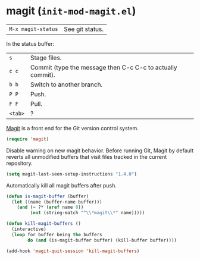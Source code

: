 * magit (~init-mod-magit.el~)
:PROPERTIES:
:tangle:   lisp/init-mod-magit.el
:END:

| ~M-x magit-status~ | See git status. |

In the status buffer:
| ~s~     | Stage files.                                               |
| ~c c~   | Commit (type the message then C-c C-c to actually commit). |
| ~b b~   | Switch to another branch.                                  |
| ~P P~   | Push.                                                      |
| ~F F~   | Pull.                                                      |
| ~<tab>~ | ?                                                          |

[[https://github.com/magit/magit][Magit]] is a front end for the Git version control system.
#+BEGIN_SRC emacs-lisp
(require 'magit)
#+END_SRC

Disable warning on new magit behavior. Before running Git, Magit by default reverts all unmodified
buffers that visit files tracked in the current repository.
#+BEGIN_SRC emacs-lisp
(setq magit-last-seen-setup-instructions "1.4.0")
#+END_SRC


Automatically kill all magit buffers after push.
#+BEGIN_SRC emacs-lisp
(defun is-magit-buffer (buffer)
  (let ((name (buffer-name buffer)))
    (and (= ?* (aref name 0))
         (not (string-match "^\\*magit\\*" name)))))
 
(defun kill-magit-buffers ()
  (interactive)
  (loop for buffer being the buffers
        do (and (is-magit-buffer buffer) (kill-buffer buffer))))
        
(add-hook 'magit-quit-session 'kill-magit-buffers)
#+END_SRC
